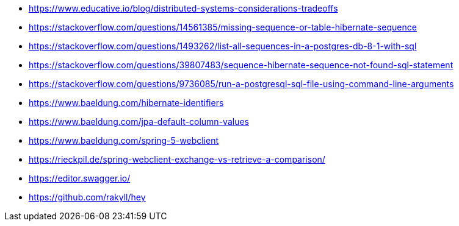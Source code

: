 * https://www.educative.io/blog/distributed-systems-considerations-tradeoffs
* https://stackoverflow.com/questions/14561385/missing-sequence-or-table-hibernate-sequence
* https://stackoverflow.com/questions/1493262/list-all-sequences-in-a-postgres-db-8-1-with-sql
* https://stackoverflow.com/questions/39807483/sequence-hibernate-sequence-not-found-sql-statement
* https://stackoverflow.com/questions/9736085/run-a-postgresql-sql-file-using-command-line-arguments

* https://www.baeldung.com/hibernate-identifiers
* https://www.baeldung.com/jpa-default-column-values

* https://www.baeldung.com/spring-5-webclient

* https://rieckpil.de/spring-webclient-exchange-vs-retrieve-a-comparison/

* https://editor.swagger.io/

* https://github.com/rakyll/hey
